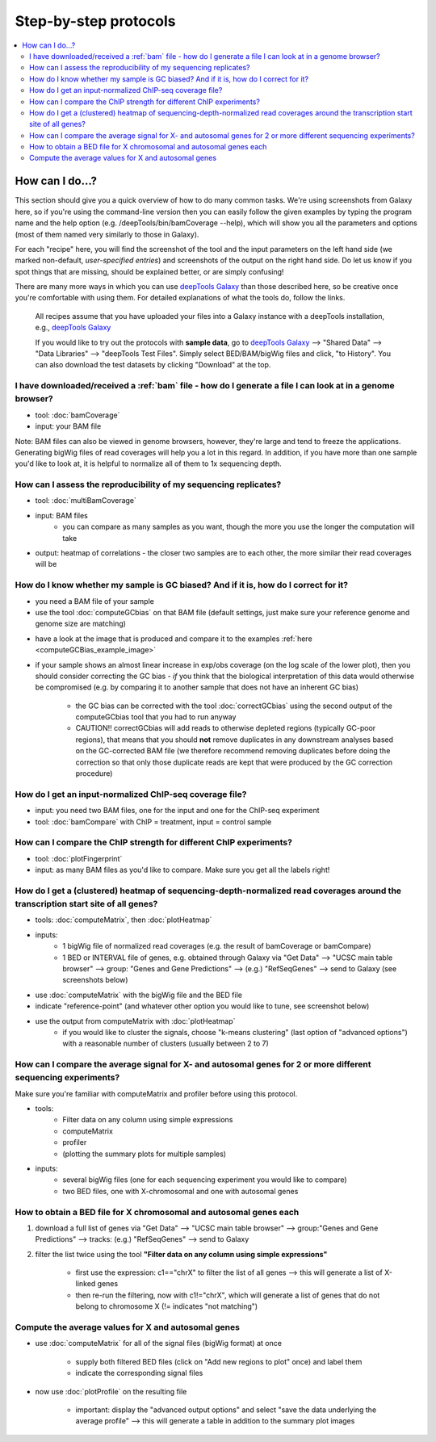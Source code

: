 Step-by-step protocols
========================

.. contents:: 
    :local:


How can I do...?
----------------

This section should give you a quick overview of how to do many common tasks. We're using screenshots from Galaxy here, so if you're using the command-line version then you can easily follow the given examples by typing the program name and the help option (e.g. /deepTools/bin/bamCoverage --help), which will show you all the parameters and options (most of them named very similarly to those in Galaxy).

For each "recipe" here, you will find the screenshot of the tool and the input parameters on the left hand side (we marked non-default, *user-specified entries*) and screenshots of the output on the right hand side. Do let us know if you spot things that are missing, should be explained better, or are simply confusing!

There are many more ways in which you can use `deepTools Galaxy <http://deeptools.ie-freiburg.mpg.de>`__ than those described here, so be creative once you're comfortable with using them. For detailed explanations of what the tools do, follow the links.

    All recipes assume that you have uploaded your files into a Galaxy instance with a deepTools installation, e.g., `deepTools Galaxy <http://deeptools.ie-freiburg.mpg.de>`__

    If you would like to try out the protocols with **sample data**, go to `deepTools Galaxy <http://deeptools.ie-freiburg.mpg.de>`__  --> "Shared Data"  --> "Data Libraries"  --> "deepTools Test Files". Simply select BED/BAM/bigWig files and click, "to History". You can also download the test datasets by clicking "Download" at the top.

I have downloaded/received a :ref:`bam` file - how do I generate a file I can look at in a genome browser?
~~~~~~~~~~~~~~~~~~~~~~~~~~~~~~~~~~~~~~~~~~~~~~~~~~~~~~~~~~~~~~~~~~~~~~~~~~~~~~~~~~~~~~~~~~~~~~~~~~~~~~~~~~

* tool: :doc:`bamCoverage`
* input: your BAM file

Note: BAM files can also be viewed in genome browsers, however, they're large and tend to freeze the applications. Generating bigWig files of read coverages will help you a lot in this regard. In addition, if you have more than one sample you'd like to look at, it is helpful to normalize all of them to 1x sequencing depth.

.. image:: ../images/GalHow_bamCoverage.png
    :target: ../images/GalHow_bamCoverage.png

How can I assess the reproducibility of my sequencing replicates?
~~~~~~~~~~~~~~~~~~~~~~~~~~~~~~~~~~~~~~~~~~~~~~~~~~~~~~~~~~~~~~~~~

* tool: :doc:`multiBamCoverage`
* input: BAM files
    * you can compare as many samples as you want, though the more you use the longer the computation will take

* output: heatmap of correlations - the closer two samples are to each other, the more similar their read coverages will be

.. image:: ../images/GalHow_multiBamCoverage.png
    :target: ../images/GalHow_multiBamCoverage.png

How do I know whether my sample is GC biased? And if it is, how do I correct for it?
~~~~~~~~~~~~~~~~~~~~~~~~~~~~~~~~~~~~~~~~~~~~~~~~~~~~~~~~~~~~~~~~~~~~~~~~~~~~~~~~~~~~

* you need a BAM file of your sample
* use the tool :doc:`computeGCbias` on that BAM file (default settings, just make sure your reference genome and genome size are matching)

.. image:: ../images/GalHow_computeGCbias.png
    :target: ../images/GalHow_computeGCbias.png


* have a look at the image that is produced and compare it to the examples :ref:`here <computeGCBias_example_image>`
* if your sample shows an almost linear increase in exp/obs coverage (on the log scale of the lower plot), then you should consider correcting the GC bias - *if* you think that the biological interpretation of this data would otherwise be compromised (e.g. by comparing it to another sample that does not have an inherent GC bias)

    + the GC bias can be corrected with the tool :doc:`correctGCbias` using the second output of the computeGCbias tool that you had to run anyway

    + CAUTION!! correctGCbias will add reads to otherwise depleted regions (typically GC-poor regions), that means that you should **not** remove duplicates in any downstream analyses based on the GC-corrected BAM file (we therefore recommend removing duplicates before doing the correction so that only those duplicate reads are kept that were produced by the GC correction procedure)

.. image:: ../images/GalHow_correctGCbias.png
    :target: ../images/GalHow_correctGCbias.png

How do I get an input-normalized ChIP-seq coverage file?
~~~~~~~~~~~~~~~~~~~~~~~~~~~~~~~~~~~~~~~~~~~~~~~~~~~~~~~~

* input: you need two BAM files, one for the input and one for the ChIP-seq experiment
* tool: :doc:`bamCompare` with ChIP = treatment, input = control sample

.. image:: ../images/GalHow_bamCompare.png
    :target: ../images/GalHow_bamCompare.png

How can I compare the ChIP strength for different ChIP experiments?
~~~~~~~~~~~~~~~~~~~~~~~~~~~~~~~~~~~~~~~~~~~~~~~~~~~~~~~~~~~~~~~~~~~

* tool: :doc:`plotFingerprint`
* input: as many BAM files as you'd like to compare. Make sure you get all the labels right!

.. image:: ../images/GalHow_plotFingerprint.png
    :target: ../images/GalHow_plotFingerprint.png

How do I get a (clustered) heatmap of sequencing-depth-normalized read coverages around the transcription start site of all genes?
~~~~~~~~~~~~~~~~~~~~~~~~~~~~~~~~~~~~~~~~~~~~~~~~~~~~~~~~~~~~~~~~~~~~~~~~~~~~~~~~~~~~~~~~~~~~~~~~~~~~~~~~~~~~~~~~~~~~~~~~~~~~~~~~~~

* tools: :doc:`computeMatrix`, then :doc:`plotHeatmap`
* inputs:
    * 1 bigWig file of normalized read coverages (e.g. the result of bamCoverage or bamCompare)
    * 1 BED or INTERVAL file of genes, e.g. obtained through Galaxy via "Get Data" --> "UCSC main table browser" --> group: "Genes and Gene Predictions" --> (e.g.) "RefSeqGenes" --> send to Galaxy (see screenshots below)

.. image:: ../images/GalHow_clustHM01.png
    :target: ../images/GalHow_clustHM01.png

* use :doc:`computeMatrix` with the bigWig file and the BED file
* indicate "reference-point"  (and whatever other option you would like to tune, see screenshot below)

.. image:: ../images/GalHow_clustHM02.png
    :target: ../images/GalHow_clustHM02.png

* use the output from computeMatrix with :doc:`plotHeatmap`
    * if you would like to cluster the signals, choose "k-means clustering" (last option of "advanced options") with a reasonable number of clusters (usually between 2 to 7)

.. image:: ../images/GalHow_clustHM03.png
    :target: ../images/GalHow_clustHM03.png

How can I compare the average signal for X- and autosomal genes for 2 or more different sequencing experiments?
~~~~~~~~~~~~~~~~~~~~~~~~~~~~~~~~~~~~~~~~~~~~~~~~~~~~~~~~~~~~~~~~~~~~~~~~~~~~~~~~~~~~~~~~~~~~~~~~~~~~~~~~~~~~~~~

Make sure you're familiar with computeMatrix and profiler before using this protocol.

* tools:
    * Filter data on any column using simple expressions
    * computeMatrix
    * profiler
    * (plotting the summary plots for multiple samples)

* inputs:
    * several bigWig files (one for each sequencing experiment you would like to compare)
    * two BED files, one with X-chromosomal and one with autosomal genes

How to obtain a BED file for X chromosomal and autosomal genes each
~~~~~~~~~~~~~~~~~~~~~~~~~~~~~~~~~~~~~~~~~~~~~~~~~~~~~~~~~~~~~~~~~~~

1. download a full list of genes via "Get Data" --> "UCSC main table browser" --> group:"Genes and Gene Predictions" --> tracks: (e.g.) "RefSeqGenes" --> send to Galaxy

2. filter the list twice using the tool **"Filter data on any column using simple expressions"** 

    - first use the expression: c1=="chrX" to filter the list of all genes --> this will generate a list of X-linked genes
    - then re-run the filtering, now with c1!="chrX", which will generate a list of genes that do not belong to chromosome X (!= indicates "not matching")

Compute the average values for X and autosomal genes 
~~~~~~~~~~~~~~~~~~~~~~~~~~~~~~~~~~~~~~~~~~~~~~~~~~~~

* use :doc:`computeMatrix` for all of the signal files (bigWig format) at once

    * supply both filtered BED files (click on "Add new regions to plot" once) and label them
    * indicate the corresponding signal files

* now use :doc:`plotProfile` on the resulting file

    * important: display the "advanced output options" and select "save the data underlying the average profile" --> this will generate a table in addition to the summary plot images

.. image:: ../images/GalHow_profiles_XvsA02.png
    :target: ../images/GalHow_profiles_XvsA02.png
